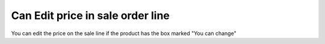 Can Edit price in sale order line
==================================

You can edit the price on
the sale line if the product
has the box marked
"You can change"

